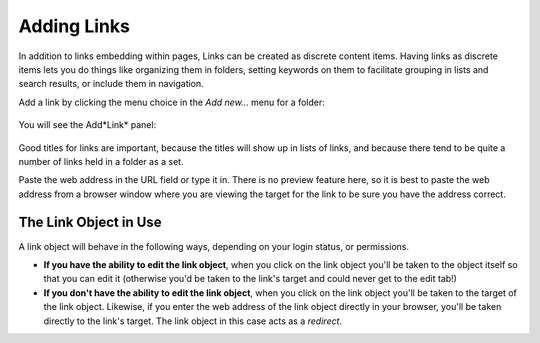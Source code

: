 Adding Links
=================

In addition to links embedding within pages, Links can be created as
discrete content items. Having links as discrete items lets you do
things like organizing them in folders, setting keywords on them to
facilitate grouping in lists and search results, or include them in
navigation.

Add a link by clicking the menu choice in the *Add new...* menu for a
folder:

.. figure:: /_static/copy_of_addnewmenu.png
   :align: center
   :alt: add-new-menu.png



You will see the Add*Link* panel:

.. figure:: /_static/addlink.png
   :align: center
   :alt:

Good titles for links are important, because the titles will show up in
lists of links, and because there tend to be quite a number of links
held in a folder as a set.

Paste the web address in the URL field or type it in. There is no
preview feature here, so it is best to paste the web address from a
browser window where you are viewing the target for the link to be sure
you have the address correct.

The Link Object in Use
----------------------

A link object will behave in the following ways, depending on your login
status, or permissions.

-  **If you have the ability to edit the link object**, when you click
   on the link object you'll be taken to the object itself so that you
   can edit it (otherwise you'd be taken to the link's target and could
   never get to the edit tab!)
-  **If you don't have the ability to edit the link object**, when you
   click on the link object you'll be taken to the target of the link
   object. Likewise, if you enter the web address of the link object
   directly in your browser, you'll be taken directly to the link's
   target. The link object in this case acts as a *redirect*.

